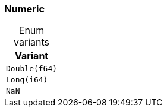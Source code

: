[#_enum_Numeric]
=== Numeric

[caption=""]
.Enum variants
// tag::enum_constants[]
[cols="~"]
[options="header"]
|===
|Variant
a| `Double(f64)`
a| `Long(i64)`
a| `NaN`
|===
// end::enum_constants[]

